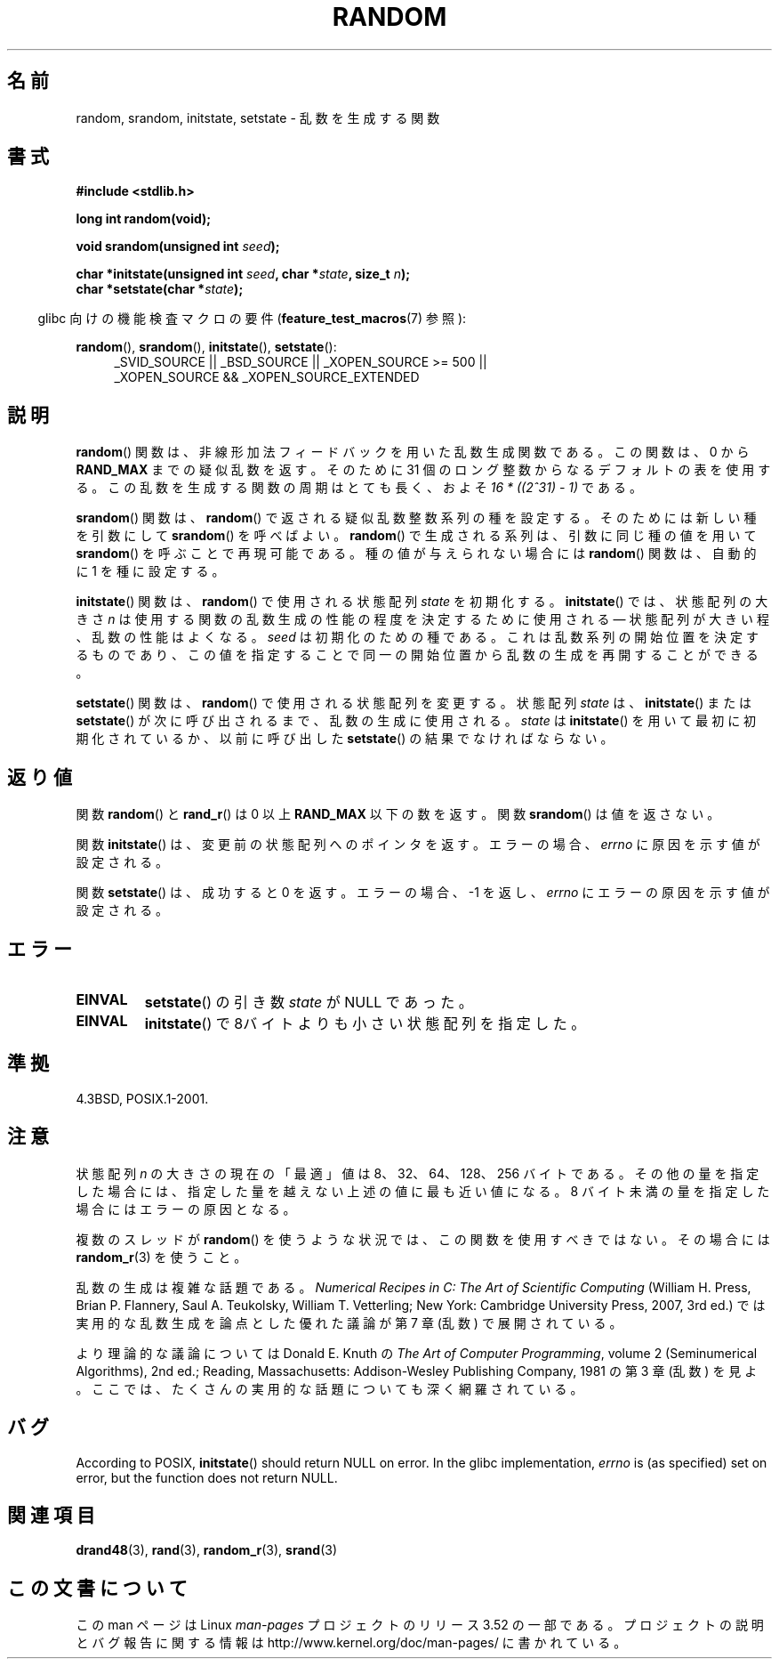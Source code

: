 .\" Copyright 1993 David Metcalfe (david@prism.demon.co.uk)
.\"
.\" %%%LICENSE_START(VERBATIM)
.\" Permission is granted to make and distribute verbatim copies of this
.\" manual provided the copyright notice and this permission notice are
.\" preserved on all copies.
.\"
.\" Permission is granted to copy and distribute modified versions of this
.\" manual under the conditions for verbatim copying, provided that the
.\" entire resulting derived work is distributed under the terms of a
.\" permission notice identical to this one.
.\"
.\" Since the Linux kernel and libraries are constantly changing, this
.\" manual page may be incorrect or out-of-date.  The author(s) assume no
.\" responsibility for errors or omissions, or for damages resulting from
.\" the use of the information contained herein.  The author(s) may not
.\" have taken the same level of care in the production of this manual,
.\" which is licensed free of charge, as they might when working
.\" professionally.
.\"
.\" Formatted or processed versions of this manual, if unaccompanied by
.\" the source, must acknowledge the copyright and authors of this work.
.\" %%%LICENSE_END
.\"
.\" References consulted:
.\"     Linux libc source code
.\"     Lewine's _POSIX Programmer's Guide_ (O'Reilly & Associates, 1991)
.\"     386BSD man pages
.\" Modified Sun Mar 28 00:25:51 1993, David Metcalfe
.\" Modified Sat Jul 24 18:13:39 1993 by Rik Faith (faith@cs.unc.edu)
.\" Modified Sun Aug 20 21:47:07 2000, aeb
.\"
.\"*******************************************************************
.\"
.\" This file was generated with po4a. Translate the source file.
.\"
.\"*******************************************************************
.TH RANDOM 3 2013\-04\-19 GNU "Linux Programmer's Manual"
.SH 名前
random, srandom, initstate, setstate \- 乱数を生成する関数
.SH 書式
.nf
\fB#include <stdlib.h>\fP
.sp
\fBlong int random(void);\fP

\fBvoid srandom(unsigned int \fP\fIseed\fP\fB);\fP

\fBchar *initstate(unsigned int \fP\fIseed\fP\fB, char *\fP\fIstate\fP\fB, size_t \fP\fIn\fP\fB);\fP
.br
\fBchar *setstate(char *\fP\fIstate\fP\fB);\fP
.fi
.sp
.in -4n
glibc 向けの機能検査マクロの要件 (\fBfeature_test_macros\fP(7)  参照):
.in
.sp
.ad l
\fBrandom\fP(), \fBsrandom\fP(), \fBinitstate\fP(), \fBsetstate\fP():
.RS 4
_SVID_SOURCE || _BSD_SOURCE || _XOPEN_SOURCE\ >=\ 500 || _XOPEN_SOURCE\ &&\ _XOPEN_SOURCE_EXTENDED
.RE
.ad
.SH 説明
\fBrandom\fP()  関数は、非線形加法フィードバックを用いた乱数生成関数である。 この関数は、0 から \fBRAND_MAX\fP
までの疑似乱数を返す。 そのために 31 個のロング整数からなるデフォルトの表を使用する。 この乱数を生成する関数の周期はとても長く、およそ \fI16\ *\ ((2^31)\ \-\ 1)\fP である。
.PP
\fBsrandom\fP()  関数は、 \fBrandom\fP()  で返される疑似乱数整数系列の種を設定する。 そのためには新しい種を引数にして
\fBsrandom\fP()  を呼べばよい。 \fBrandom\fP()  で生成される系列は、 引数に同じ種の値を用いて \fBsrandom\fP()
を呼ぶことで再現可能である。 種の値が与えられない場合には \fBrandom\fP()  関数は、自動的に 1 を種に設定する。
.PP
\fBinitstate\fP()  関数は、 \fBrandom\fP()  で使用される状態配列 \fIstate\fP を初期化する。 \fBinitstate\fP()
では、状態配列の大きさ \fIn\fP は 使用する関数の乱数生成の性能の程度を決定するために使用される \(em 状態配列が大きい程、乱数の性能はよくなる。
\fIseed\fP は初期化のための種である。 これは乱数系列の開始位置を決定するものであり、 この値を指定することで同一の開始位置から乱数の生成を
再開することができる。
.PP
\fBsetstate\fP()  関数は、 \fBrandom\fP()  で使用される状態配列を変更する。 状態配列 \fIstate\fP は、
\fBinitstate\fP()  または \fBsetstate\fP()  が 次に呼び出されるまで、乱数の生成に使用される。 \fIstate\fP は
\fBinitstate\fP()  を用いて最初に初期化されているか、 以前に呼び出した \fBsetstate\fP()  の結果でなければならない。
.SH 返り値
関数 \fBrandom\fP() と \fBrand_r\fP() は 0 以上 \fBRAND_MAX\fP 以下の数を返す。
関数 \fBsrandom\fP() は値を返さない。

関数 \fBinitstate\fP() は、変更前の状態配列へのポインタを返す。エラーの場合、 \fIerrno\fP に原因を示す値が設定される。

関数 \fBsetstate\fP() は、成功すると 0 を返す。 エラーの場合、\-1 を返し、 \fIerrno\fP にエラーの原因を示す値が設定される。
.SH エラー
.TP 
\fBEINVAL\fP
\fBsetstate\fP() の引き数 \fIstate\fP が NULL であった。
.TP 
\fBEINVAL\fP
\fBinitstate\fP()  で8バイトよりも小さい状態配列を指定した。
.SH 準拠
4.3BSD, POSIX.1\-2001.
.SH 注意
状態配列 \fIn\fP の大きさの現在の「最適」値は 8、32、64、128、256 バイトである。
その他の量を指定した場合には、指定した量を越えない上述の値に 最も近い値になる。 8 バイト未満の量を指定した場合にはエラーの原因となる。
.PP
複数のスレッドが \fBrandom\fP()  を使うような状況では、この関数を使用すべきではない。 その場合には \fBrandom_r\fP(3)
を使うこと。
.PP
乱数の生成は複雑な話題である。 \fINumerical Recipes in C: The Art of Scientific Computing\fP
(William H. Press, Brian P. Flannery, Saul A. Teukolsky, William
T. Vetterling; New York: Cambridge University Press, 2007, 3rd ed.)
では実用的な乱数生成を論点とした優れた議論が第 7 章 (乱数) で展開されている。
.PP
より理論的な議論については Donald E. Knuth の \fIThe Art of Computer Programming\fP, volume 2
(Seminumerical Algorithms), 2nd ed.; Reading, Massachusetts: Addison\-Wesley
Publishing Company, 1981 の第 3 章 (乱数) を見よ。ここでは、 たくさんの実用的な話題についても深く網羅されている。
.SH バグ
.\" http://sourceware.org/bugzilla/show_bug.cgi?id=15380
According to POSIX, \fBinitstate\fP()  should return NULL on error.  In the
glibc implementation, \fIerrno\fP is (as specified) set on error, but the
function does not return NULL.
.SH 関連項目
\fBdrand48\fP(3), \fBrand\fP(3), \fBrandom_r\fP(3), \fBsrand\fP(3)
.SH この文書について
この man ページは Linux \fIman\-pages\fP プロジェクトのリリース 3.52 の一部
である。プロジェクトの説明とバグ報告に関する情報は
http://www.kernel.org/doc/man\-pages/ に書かれている。
